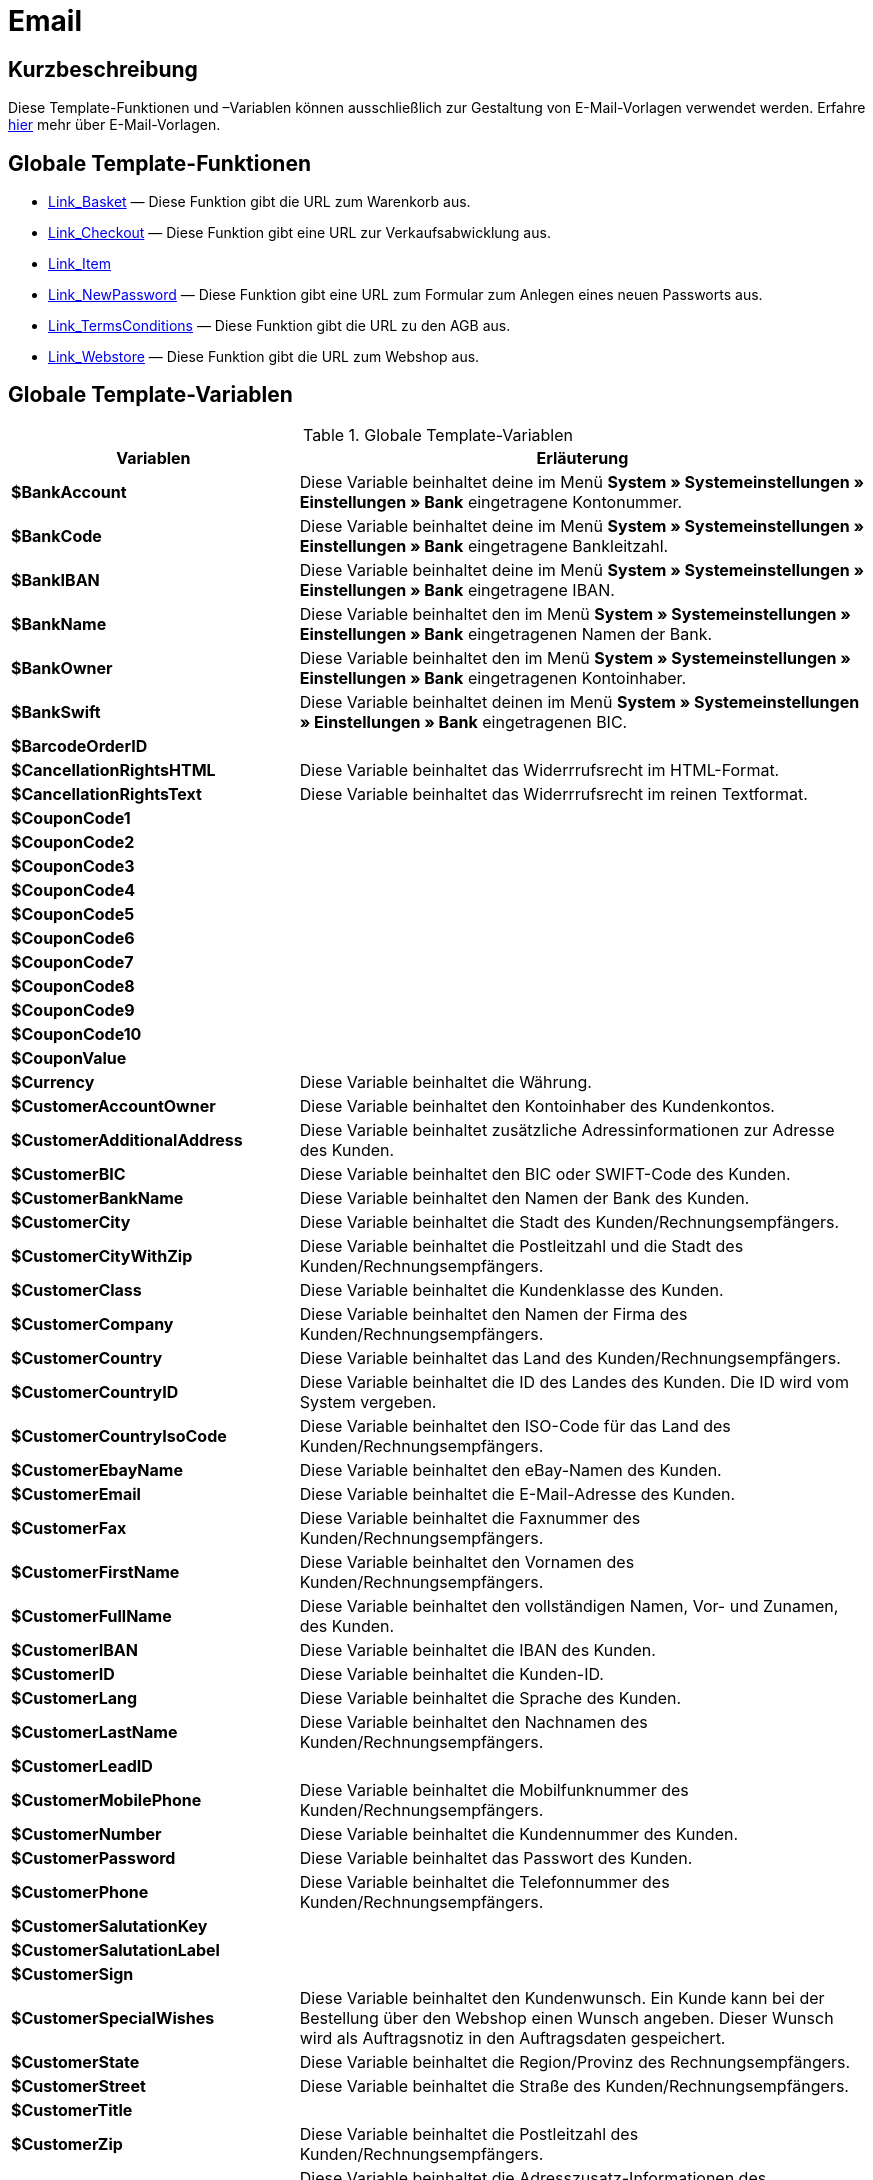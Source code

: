 = Email
:lang: de
// include::{includedir}/_header.adoc[]
:keywords: Email
:position: 1

//  auto generated content Thu, 06 Jul 2017 00:52:33 +0200
== Kurzbeschreibung

Diese Template-Funktionen und –Variablen können ausschließlich zur Gestaltung von E-Mail-Vorlagen verwendet werden. Erfahre <<crm/e-mails-versenden#1200, hier>> mehr über E-Mail-Vorlagen.

== Globale Template-Funktionen

* <<webshop/webshop-einrichten/cms-syntax#e-mail-email-link-basket, Link_Basket>> — Diese Funktion gibt die URL zum Warenkorb aus.
* <<webshop/webshop-einrichten/cms-syntax#e-mail-email-link-checkout, Link_Checkout>> — Diese Funktion gibt eine URL zur Verkaufsabwicklung aus.
* <<webshop/webshop-einrichten/cms-syntax#e-mail-email-link-item, Link_Item>>
* <<webshop/webshop-einrichten/cms-syntax#e-mail-email-link-newpassword, Link_NewPassword>> — Diese Funktion gibt eine URL zum Formular zum Anlegen eines neuen Passworts aus.
* <<webshop/webshop-einrichten/cms-syntax#e-mail-email-link-termsconditions, Link_TermsConditions>> — Diese Funktion gibt die URL zu den AGB aus.
* <<webshop/webshop-einrichten/cms-syntax#e-mail-email-link-webstore, Link_Webstore>> — Diese Funktion gibt die URL zum Webshop aus.

== Globale Template-Variablen

[[tabelle-globale-einstellungen]]
.Globale Template-Variablen
[cols="1,3"]
|====
|Variablen |Erläuterung

|*$BankAccount*
|Diese Variable beinhaltet deine im Menü *System » Systemeinstellungen » Einstellungen » Bank* eingetragene Kontonummer.

|*$BankCode*
|Diese Variable beinhaltet deine im Menü *System » Systemeinstellungen » Einstellungen » Bank* eingetragene Bankleitzahl.

|*$BankIBAN*
|Diese Variable beinhaltet deine im Menü *System » Systemeinstellungen » Einstellungen » Bank* eingetragene IBAN.

|*$BankName*
|Diese Variable beinhaltet den im Menü *System » Systemeinstellungen » Einstellungen » Bank* eingetragenen Namen der Bank.

|*$BankOwner*
|Diese Variable beinhaltet den im Menü *System » Systemeinstellungen » Einstellungen » Bank* eingetragenen Kontoinhaber.

|*$BankSwift*
|Diese Variable beinhaltet deinen im Menü *System » Systemeinstellungen » Einstellungen » Bank* eingetragenen BIC.

|*$BarcodeOrderID*
|

|*$CancellationRightsHTML*
|Diese Variable beinhaltet das Widerrrufsrecht  im HTML-Format.

|*$CancellationRightsText*
|Diese Variable beinhaltet das Widerrrufsrecht im reinen Textformat.

|*$CouponCode1*
|

|*$CouponCode2*
|

|*$CouponCode3*
|

|*$CouponCode4*
|

|*$CouponCode5*
|

|*$CouponCode6*
|

|*$CouponCode7*
|

|*$CouponCode8*
|

|*$CouponCode9*
|

|*$CouponCode10*
|

|*$CouponValue*
|

|*$Currency*
|Diese Variable beinhaltet die Währung.

|*$CustomerAccountOwner*
|Diese Variable beinhaltet den Kontoinhaber des Kundenkontos.

|*$CustomerAdditionalAddress*
|Diese Variable beinhaltet zusätzliche Adressinformationen zur Adresse des Kunden.

|*$CustomerBIC*
|Diese Variable beinhaltet den BIC oder SWIFT-Code des Kunden.

|*$CustomerBankName*
|Diese Variable beinhaltet den Namen der Bank des Kunden.

|*$CustomerCity*
|Diese Variable beinhaltet die Stadt des Kunden/Rechnungsempfängers.

|*$CustomerCityWithZip*
|Diese Variable beinhaltet die Postleitzahl und die Stadt des Kunden/Rechnungsempfängers.

|*$CustomerClass*
|Diese Variable beinhaltet die Kundenklasse des Kunden.

|*$CustomerCompany*
|Diese Variable beinhaltet den Namen der Firma des Kunden/Rechnungsempfängers.

|*$CustomerCountry*
|Diese Variable beinhaltet das Land des Kunden/Rechnungsempfängers.

|*$CustomerCountryID*
|Diese Variable beinhaltet die ID des Landes des Kunden. Die ID wird vom System vergeben.

|*$CustomerCountryIsoCode*
|Diese Variable beinhaltet den ISO-Code für das Land des Kunden/Rechnungsempfängers.

|*$CustomerEbayName*
|Diese Variable beinhaltet den eBay-Namen des Kunden.

|*$CustomerEmail*
|Diese Variable beinhaltet die E-Mail-Adresse des Kunden.

|*$CustomerFax*
|Diese Variable beinhaltet die Faxnummer des Kunden/Rechnungsempfängers.

|*$CustomerFirstName*
|Diese Variable beinhaltet den Vornamen des Kunden/Rechnungsempfängers.

|*$CustomerFullName*
|Diese Variable beinhaltet den vollständigen Namen, Vor- und Zunamen, des Kunden.

|*$CustomerIBAN*
|Diese Variable beinhaltet die IBAN des Kunden.

|*$CustomerID*
|Diese Variable beinhaltet die Kunden-ID.

|*$CustomerLang*
|Diese Variable beinhaltet die Sprache des Kunden.

|*$CustomerLastName*
|Diese Variable beinhaltet den Nachnamen des Kunden/Rechnungsempfängers.

|*$CustomerLeadID*
|

|*$CustomerMobilePhone*
|Diese Variable beinhaltet die Mobilfunknummer des Kunden/Rechnungsempfängers.

|*$CustomerNumber*
|Diese Variable beinhaltet die Kundennummer des Kunden.

|*$CustomerPassword*
|Diese Variable beinhaltet das Passwort des Kunden.

|*$CustomerPhone*
|Diese Variable beinhaltet die Telefonnummer des Kunden/Rechnungsempfängers.

|*$CustomerSalutationKey*
|

|*$CustomerSalutationLabel*
|

|*$CustomerSign*
|

|*$CustomerSpecialWishes*
|Diese Variable beinhaltet den Kundenwunsch. Ein Kunde kann bei der Bestellung über den Webshop einen Wunsch angeben. Dieser Wunsch wird als Auftragsnotiz in den Auftragsdaten gespeichert.

|*$CustomerState*
|Diese Variable beinhaltet die Region/Provinz des Rechnungsempfängers.

|*$CustomerStreet*
|Diese Variable beinhaltet die Straße des Kunden/Rechnungsempfängers.

|*$CustomerTitle*
|

|*$CustomerZip*
|Diese Variable beinhaltet die Postleitzahl des Kunden/Rechnungsempfängers.

|*$DeliveryAddressAdditionalAddress*
|Diese Variable beinhaltet die Adresszusatz-Informationen des Empfängers.

|*$DeliveryAddressCity*
|Diese Variable beinhaltet die Stadt des Empfängers.

|*$DeliveryAddressCityWithZip*
|Diese Variable beinhaltet die Postleitzahl und die Stadt des Empfängers.

|*$DeliveryAddressCompany*
|Diese Variable beinhaltet den Firmennamen des Empfängers.

|*$DeliveryAddressCountry*
|Diese Variable beinhaltet das Land des Empfängers.

|*$DeliveryAddressCountryID*
|Diese Variable beinhaltet die ID des Landes des Empfängers. Die ID wird vom System vergeben.

|*$DeliveryAddressCountryIsoCode*
|Diese Variable beinhaltet den ISO-Code des Landes des Empfängers.

|*$DeliveryAddressFirstName*
|Diese Variable beinhaltet den Vornamen des Empfängers.

|*$DeliveryAddressFullName*
|Diese Variable beinhaltet den vollständigen Namen, Vor- und Zuname, des Empfängers.

|*$DeliveryAddressLastName*
|Diese Variable beinhaltet den Nachnamen des Empfängers.

|*$DeliveryAddressPhone*
|Diese Variable beinhaltet die Telefonnummer des Empfängers.

|*$DeliveryAddressState*
|Diese Variable beinhaltet die Region/Provinz des Empfängers.

|*$DeliveryAddressStreet*
|Diese Variable beinhaltet die Straße des Empfängers.

|*$DeliveryAddressZip*
|Diese Variable beinhaltet die Postleitzahl des Empfängers.

|*$Domain*
|

|*$DomainCSR*
|

|*$DomainCertType*
|

|*$DomainDNS*
|

|*$DomainFQDN*
|

|*$DomainID*
|

|*$DomainIP*
|

|*$EbaySellerAccount*
|

|*$EbayUniquePaymentID*
|

|*$EmailFrom*
|Diese Variable beinhaltet den Absender einer E-Mail.

|*$EmailMessage*
|Diese Variable beinhaltet die E-Mail-Nachricht einer tell-a-friend email.

|*$EmailSubject*
|Diese Variable beinhaltet den Kundentitel.

|*$EventBillable*
|

|*$EventBilled*
|

|*$EventBilledRequiringPayment*
|

|*$EventDuration*
|

|*$EventInfo*
|

|*$EventNotBilled*
|

|*$EventNotBilledRequiringPayment*
|

|*$EventStaffer*
|

|*$EventType*
|

|*$ExternalOrderID*
|Diese Variable beinhaltet die externe Auftrags-ID für Aufträge, die nicht über externe Plattformen generiert wurden.

|*$ForumSubscription*
|

|*$GeneralTermsConditionsHTML*
|Diese Variable beinhaltet die AGB  im HTML-Format.

|*$GeneralTermsConditionsText*
|Diese Variable beinhaltet die AGB  im reinen Textformat.

|*$InvoiceTotal*
|Diese Variable beinhaltet den Gesamtrechnungsbetrag in brutto und durch Komma getrennt.

|*$InvoiceTotalDecimalSeparatorDot*
|Diese Variable beinhaltet den Gesamtrechnungsbetrag in brutto und durch Punkt getrennt.

|*$InvoiceTotalNet*
|Diese Variable beinhaltet den Gesamtrechnungsbetrag in netto und durch Komma getrennt.

|*$InvoiceTotalNet*
|Diese Variable beinhaltet den Gesamtrechnungsbetrag in netto und durch Komma getrennt.

|*$IsNewsletterActive*
|

|*$ItemCategoryLevel1List*
|

|*$ItemListHTML*
|

|*$ItemListPlain*
|

|*$ItemURLTellAFriend*
|Diese Variable beinhaltet eine Artikel-URL zum Versand per E-Mail an Freunde oder Bekannte, um so den Artikel zu empfehlen.

|*$LegalDisclosureHTML*
|Diese Variable beinhaltet das Impressum im HTML-Format.

|*$LegalDisclosureText*
|Diese Variable beinhaltet das Impressum im reinen Textformat.

|*$MethodOfPaymentID*
|Diese Variable beinhaltet die ID der Zahlungsart. Die ID wird vom System vergeben. Im Menü System » Systemeinstellungen » Aufträge » Zahlung » Zahlungsarten sind die IDs aufgeführt.

|*$MethodOfPaymentName*
|Diese Variable beinhaltet den im Menü System » Systemeinstellungen » Aufträge » Zahlung » Zahlungsarten eingetragenen Namen der Zahlungsart.

|*$NewCustomerEmail*
|

|*$NewsletterConfirmURL*
|Diese Variable beinhaltet die URL zur Bestätigung des Newsletter-Abonnements.

|*$OpenAmount*
|Diese Variable beinhaltet den ausstehenden Betrag.

|*$OrderAccessKey*
|

|*$OrderCount*
|Diese Variable beinhaltet die Auftragsanzahl.

|*$OrderDate*
|Diese Variable beinhaltet das Auftragsdatum.

|*$OrderEarliestDeliveryDate*
|Diese Variable beinhaltet das früheste Lieferdatum.

|*$OrderEstimatedDeliveryDate*
|Diese Variable beinhaltet das voraussichtliche Lieferdatum.

|*$OrderEstimatedShipmentDate*
|Diese Variable beinhaltet das voraussichtliche Versanddatum.

|*$OrderID*
|Diese Variable beinhaltet eine Auftrags-ID.

|*$OrderReturnDate*
|Diese Variable beinhaltet das Datum des Retoureneingangs.

|*$OrderStatusID*
| Variable beinhaltet die Status-ID des Auftrags.

|*$OrderStatusLabel*
|Diese Variable beinhaltet den Statustext des Auftrags.

|*$OrderTotalNet*
|Diese Variable beinhaltet den Auftragswert in netto.

|*$OrderType*
|Diese Variable beinhaltet den Auftragstyp.

|*$OverpaidAmount*
|Diese Variable beinhaltet den Betrag der Überbezahlung.

|*$PackageCount*
|

|*$PaidAmount*
|Diese Variable beinhaltet den bereits bezahlten Betrag.

|*$PartialPaymentAmount*
|Diese Variable beinhaltet den Teilzahlungsbetrag.

|*$PartialPaymentOpenAmount*
|Diese Variable beinhaltet den ausstehenden Teilzahlungsbetrag.

|*$PaymentDate*
|Diese Variable beinhaltet das Datum des Zahlungseingangs.

|*$PlentyID*
|

|*$PrivacyPolicyHTML*
|Diese Variable beinhaltet die Datenschutzrichtlinie  im HTML-Format.

|*$PrivacyPolicyText*
|Diese Variable beinhaltet die Datenschutzrichtlinie  im reinen Textformat.

|*$RebateAmount*
|Diese Variable beinhaltet einen Rabattbetrag.

|*$ReferrerID*
|Diese Variable beinhaltet die ID der Herkunft. Die ID wird vom System vergeben. Im Menü System » Systemeinstellungen » Aufträge » Auftragsherkunft sind die IDs aufgeführt.

|*$ReferrerName*
|Diese Variable beinhaltet den im Menü System » Systemeinstellungen » Aufträge » Auftragsherkunft eingetragenen Namen der Auftragsherkunft.

|*$ReorderDeliveryDate*
|Diese Variable beinhaltet das Lieferdatum der Nachbestellung.

|*$ReorderID*
|Diese Variable beinhaltet die ID der Nachbestellung.

|*$ReturnReasonID*
|

|*$ReturnReasonLabel*
|

|*$SchedulerEndDate*
|Diese Variable beinhaltet das Enddatum des Abo-Auftrags.

|*$SchedulerExecutionCount*
|Diese Variable beinhaltet die Anzahl der Aufträge, die der Abo-Auftrag umfasst.

|*$SchedulerID*
|Diese Variable beinhaltet die ID des Abo-Auftrags.

|*$SchedulerInterval*
|Diese Variable beinhaltet das Abo-Intervall.

|*$SchedulerStartDate*
|Diese Variable beinhaltet das Startdatum des Abo-Auftrags.

|*$SchedulerTotalAmount*
|Diese Variable beinhaltet den Gesamtrechnungsbetrag für alle Aufträge des Abo-Auftrags.

|*$ShippingCosts*
|Diese Variable beinhaltet die Bruttoversandkosten.

|*$ShippingProfileID*
|Diese Variable beinhaltet die ID des Versandprofils. Die ID wird vom System vergeben. Im Menü System » Systemeinstellungen » Aufträge » Versand » Optionen im Tab Versandprofile sind die IDs aufgeführt.

|*$ShippingProfileName*
|Diese Variable beinhaltet den Namen des Versandprofils.

|*$ShippingServiceProviderID*
|Diese Variable beinhaltet die ID des Versanddienstleisters. Die ID wird vom System vergeben. Im Menü System » Systemeinstellungen » Aufträge » Versand » Optionen im Tab Versanddienstleister sind die IDs aufgeführt.

|*$ShippingServiceProviderName*
|Diese Variable beinhaltet den Namen des Versanddienstleisters.

|*$SignatureHTML*
|Diese Variable beinhaltet die Signatur des Mandanten im HTML-Format. Im Menü System » Systemeinstellungen » Mandant » Mandant wählen » E-Mail » Signatur wird diese Signatur hinterlegt.

|*$SignatureText*
|Diese Variable beinhaltet die Signatur des Mandanten im reinen Textformat. Im Menü System » Systemeinstellungen » Mandant » Mandant wählen » E-Mail » Signatur wird diese Signatur hinterlegt.

|*$SystemPassword*
|

|*$SystemURL*
|

|*$SystemUsername*
|

|*$TicketBackendURL*
|Diese Variable beinhaltet eine Ticket-URL für das Backend von plentymarkets. Damit diese Variable befüllt wird, muss eine E-Mail-Vorlage eingerichtet sein.

|*$TicketHistory*
|Diese Variable beinhaltet den letzten Vorgang im Ticket. Hierbei kann es sich um einen Kommentar oder um eine Nachricht handeln. Damit diese Variable befüllt wird, muüssen eine E-Mail-Vorlage und Ereignis-Aktionen eingerichtet sein. Die Ereignis-Aktionen müssen auf dem Ereignis Neuer Kommentar, Neue Nachricht vom Mitarbeiter oder Neue Nachricht vom Kunden beruhen. Die Variable wird dann je nach Ereignis befüllt. Bei allen anderen Ereignissen wird die Variable nicht befüllt.

|*$TicketID*
|Diese Variable beinhaltet die Ticket-ID. Damit diese Variable befüllt wird, muss eine E-Mail-Vorlage eingerichtet sein.

|*$TicketLastComment*
|Diese Variable beinhaltet den letzten im Ticket angelegten Kommentar. Damit diese Variable befüllt wird, müssen eine E-Mail-Vorlage und eine Ereignis-Aktion eingerichtet sein. Die Ereignis-Aktion muss auf dem Ereignis Neuer Kommentar beruhen. Bei allen anderen Ereignissen wird die Variable nicht befüllt.

|*$TicketLastMessage*
|Diese Variable beinhaltet die letzte im Ticket hinzugefügte Nachricht. Damit diese Variable befüllt wird, müssen eine E-Mail-Vorlage und eine Ereignis-Aktion eingerichtet sein. Die Ereignis-Aktion muss auf einem der beiden Ereignisse Neue Nachricht vom Mitarbeiter oder Neue Nachricht vom Kunden beruhen. Am besten richtest du eine Ereignis-Aktion für beide Ereignisse ein und erhältst so eine E-Mail, egal ob einer deiner Mitarbeiter oder eine deine Kund*innen schreibt. Bei allen anderen Ereignissen wird die Variable nicht befüllt.

|*$TicketPriority*
|Diese Variable beinhaltet die Priorität des Tickets. Damit diese Variable befüllt wird, muss eine E-Mail-Vorlage eingerichtet sein.

|*$TicketStatus*
|Diese Variable beinhaltet den Ticketstatus. Damit diese Variable befüllt wird, muss eine E-Mail-Vorlage eingerichtet sein.

|*$TicketTags*
|

|*$TicketTitle*
|Diese Variable beinhaltet den Tickettitel. Damit diese Variable befüllt wird, muss eine E-Mail-Vorlage eingerichtet sein.

|*$TicketURL*
|Diese Variable beinhaltet eine Ticket-URL für den Mein-Konto-Bereich des Webshops. Damit diese Variable befüllt wird, muss eine E-Mail-Vorlage eingerichtet sein.

|*$TodaysDate*
|Diese Variable beinhaltet das aktuelle Datum.

|*$TotalVAT*
|

|*$TrackingURL*
|

|*$TrustedShopsRating*
|Diese Variable beinhaltet das Bewertungsergebnis der bei Trusted Shops abgegebenen Bewertungen.

|*$TrustedShopsRatingEmailButton*
|Diese Variable beinhaltet die Schaltfläche für eine Trusted Shops-Bewertung zur Verwendung in E-Mails.

|*$TrustedShopsRatingShopButton*
|Diese Variable beinhaltet die Schaltfläche für eine Trusted Shops-Bewertung zur Verwendung im Layout.

|*$TrustedShopsSeal*
|Diese Variable beinhaltet das Trusted Shop-Gütesiegel.

|*$ValueOfItems*
|

|*$WarehouseID*
|Diese Variable beinhaltet die Lager-ID. Die ID wird vom System vergeben. Im Untermenü Einstellungen eines Lagers unter System » Systemeinstellungen » Waren » Lager ist die ID aufgeführt.

|*$WebstoreID*
|Diese Variable beinhaltet die ID des Mandanten. Die ID wird vom System vergeben. Im Menü System » Systemeinstellungen » Mandant » Mandant wählen » Einstellungen unter Webstore ID ist die ID aufgeführt.

|*$WithdrawalFormHTML*
|

|*$WithdrawalFormText*
|

|====
